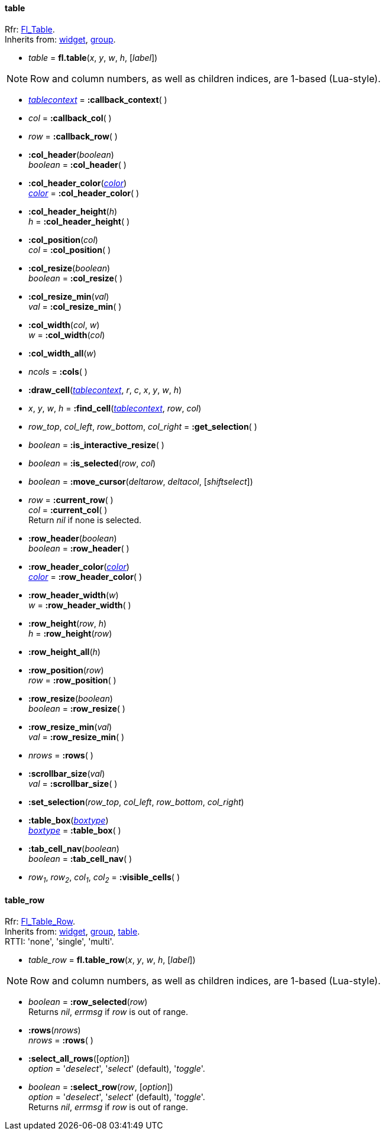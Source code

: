 
[[table]]
==== table
[small]#Rfr: link:++http://www.fltk.org/doc-1.3/classFl__Table.html++[Fl_Table]. +
Inherits from: <<widget, widget>>, <<group, group>>.#

* _table_ = *fl.table*(_x_, _y_, _w_, _h_, [_label_])


NOTE: Row and column numbers, as well as children indices, are 1-based (Lua-style).

* <<tablecontext, _tablecontext_>> = *:callback_context*( )

* _col_ = *:callback_col*( )


* _row_ = *:callback_row*( )


* *:col_header*(_boolean_) +
_boolean_ = *:col_header*( )


* *:col_header_color*(<<color, _color_>>) +
<<color, _color_>> = *:col_header_color*( )

* *:col_header_height*(_h_) +
_h_ = *:col_header_height*( )


* *:col_position*(_col_) +
_col_ = *:col_position*( )


* *:col_resize*(_boolean_) +
_boolean_ = *:col_resize*( )


* *:col_resize_min*(_val_) +
_val_ = *:col_resize_min*( )


* *:col_width*(_col_, _w_) +
_w_ = *:col_width*(_col_)


* *:col_width_all*(_w_)

* _ncols_ = *:cols*( )


[[table.draw_cell]]
* *:draw_cell*(<<tablecontext, _tablecontext_>>, _r_, _c_, _x_, _y_, _w_, _h_)

* _x_, _y_, _w_, _h_ = *:find_cell*(<<tablecontext, _tablecontext_>>, _row_, _col_) +

* _row_top_, _col_left_, _row_bottom_, _col_right_ = *:get_selection*( )

* _boolean_ = *:is_interactive_resize*( )

* _boolean_ = *:is_selected*(_row_, _col_)

* _boolean_ = *:move_cursor*(_deltarow_, _deltacol_, [_shiftselect_])

* _row_ = *:current_row*( ) +
_col_ = *:current_col*( ) +
[small]#Return _nil_ if none is selected.#

* *:row_header*(_boolean_) +
_boolean_ = *:row_header*( )

* *:row_header_color*(<<color, _color_>>) +
<<color, _color_>> = *:row_header_color*( )

* *:row_header_width*(_w_) +
_w_ = *:row_header_width*( )

* *:row_height*(_row_, _h_) +
_h_ = *:row_height*(_row_)

* *:row_height_all*(_h_)

* *:row_position*(_row_) +
_row_ = *:row_position*( )

* *:row_resize*(_boolean_) +
_boolean_ = *:row_resize*( )


* *:row_resize_min*(_val_) +
_val_ = *:row_resize_min*( )

* _nrows_ = *:rows*( )

* *:scrollbar_size*(_val_) +
_val_ = *:scrollbar_size*( )


* *:set_selection*(_row_top_, _col_left_, _row_bottom_, _col_right_) 

* *:table_box*(<<boxtype, _boxtype_>>) +
<<boxtype, _boxtype_>> = *:table_box*( )

* *:tab_cell_nav*(_boolean_) +
_boolean_ = *:tab_cell_nav*( )


* _row~1~_, _row~2~_, _col~1~_, _col~2~_ = *:visible_cells*( )


// -------------------------------------
[[table_row]]
==== table_row

[small]#Rfr: link:++http://www.fltk.org/doc-1.3/classFl__Table__Row.html++[Fl_Table_Row]. +
Inherits from: <<widget, widget>>, <<group, group>>, <<table, table>>. +
RTTI: 'none', 'single', 'multi'.#

* _table_row_ = *fl.table_row*(_x_, _y_, _w_, _h_, [_label_])


NOTE: Row and column numbers, as well as children indices, are 1-based (Lua-style).

* _boolean_  = *:row_selected*(_row_) +
[small]#Returns _nil_, _errmsg_ if _row_ is out of range.#

* *:rows*(_nrows_) +
_nrows_ = *:rows*( )


* *:select_all_rows*([_option_]) +
[small]#_option_ = '_deselect_', '_select_' (default), '_toggle_'.#

* _boolean_  = *:select_row*(_row_, [_option_]) +
[small]#_option_ = '_deselect_', '_select_' (default), '_toggle_'. +
Returns _nil_, _errmsg_ if _row_ is out of range.#


